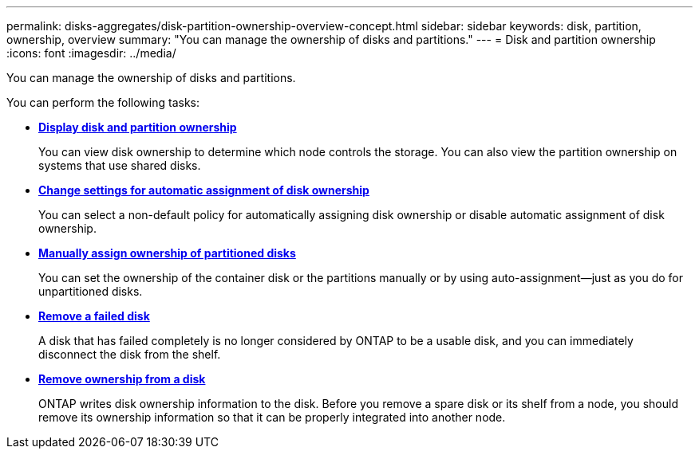 ---
permalink: disks-aggregates/disk-partition-ownership-overview-concept.html
sidebar: sidebar
keywords: disk, partition, ownership, overview
summary: "You can manage the ownership of disks and partitions."
---
= Disk and partition ownership
:icons: font
:imagesdir: ../media/

You can manage the ownership of disks and partitions.

You can perform the following tasks:

* *link:display-partition-ownership-task.html[Display disk and partition ownership]*
+
You can view disk ownership to determine which node controls the storage.  You can also view the partition ownership on systems that use shared disks.

* *link:configure-auto-assignment-disk-ownership-task.html[Change settings for automatic assignment of disk ownership]*
+
You can select a non-default policy for automatically assigning disk ownership or disable automatic assignment of disk ownership.

* *link:manual-assign-ownership-partitioned-disks-task.html[Manually assign ownership of partitioned disks]*
+
You can set the ownership of the container disk or the partitions manually or by using auto-assignment--just as you do for unpartitioned disks.

* *link:remove-failed-disk-task.html[Remove a failed disk]*
+
A disk that has failed completely is no longer considered by ONTAP to be a usable disk, and you can immediately disconnect the disk from the shelf.

* *link:remove-ownership-disk-task.html[Remove ownership from a disk]*
+
ONTAP writes disk ownership information to the disk.  Before you remove a spare disk or its shelf from a node, you should remove its ownership information so that it can be properly integrated into another node.

// 2022 Nov 23, BURT 1352610
// 2022 Aug 30, BURT 1485072
